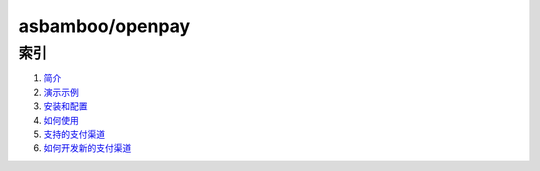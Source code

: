 asbamboo/openpay
========================

索引
---------------------------------------

#. `简介`_

#. `演示示例`_

#. `安装和配置`_

#. `如何使用`_

#. `支持的支付渠道`_

#. `如何开发新的支付渠道`_

.. _简介: introduction.rst
.. _演示示例: example.rst
.. _安装和配置: install.rst
.. _如何使用: useage.rst
.. _支持的支付渠道: payment.rst
.. _如何开发新的支付渠道: developer.rst